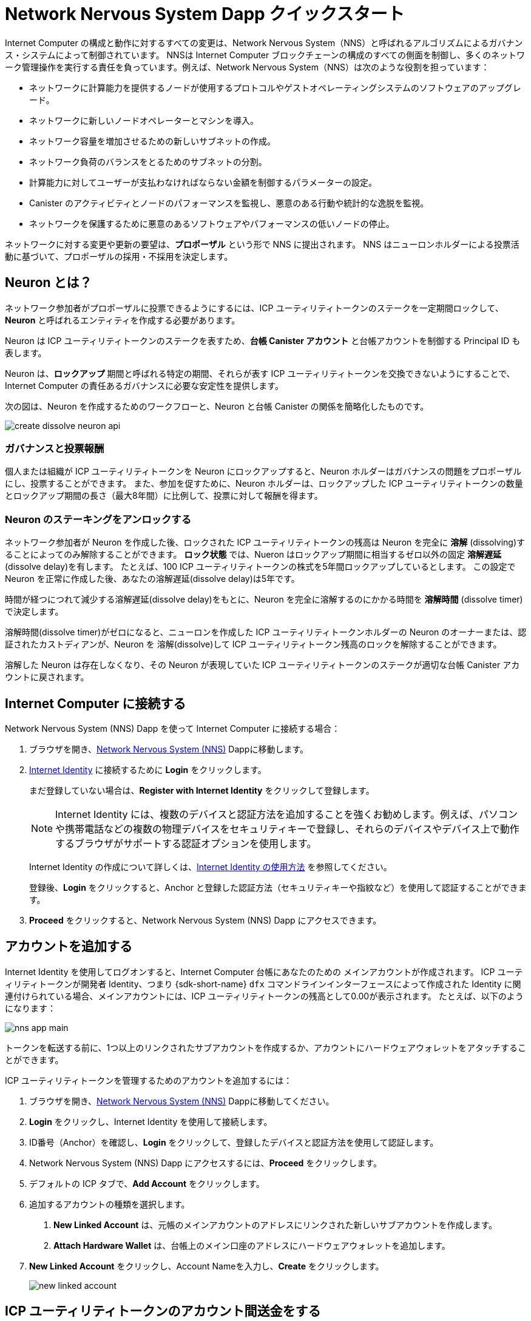 = Network Nervous System Dapp クイックスタート
:description: How to create and manage staked ICP utility tokens.
:keywords: Internet Computer,neurons,blockchain,governance,cryptocurrency,ICP tokens,smart contracts,cycles,wallet,software,smart contract,canister,developer onboarding
:experimental:
// Define unicode for Apple Command key.
:commandkey: &#8984;
:proglang: Motoko
:IC: Internet Computer
:company-id: DFINITY
ifdef::env-github,env-browser[:outfilesuffix:.adoc]

Internet Computer の構成と動作に対するすべての変更は、Network Nervous System（NNS）と呼ばれるアルゴリズムによるガバナンス・システムによって制御されています。
NNSは {IC} ブロックチェーンの構成のすべての側面を制御し、多くのネットワーク管理操作を実行する責任を負っています。例えば、Network Nervous System（NNS）は次のような役割を担っています：

* ネットワークに計算能力を提供するノードが使用するプロトコルやゲストオペレーティングシステムのソフトウェアのアップグレード。
* ネットワークに新しいノードオペレーターとマシンを導入。
* ネットワーク容量を増加させるための新しいサブネットの作成。
* ネットワーク負荷のバランスをとるためのサブネットの分割。
* 計算能力に対してユーザーが支払わなければならない金額を制御するパラメーターの設定。
* Canister のアクティビティとノードのパフォーマンスを監視し、悪意のある行動や統計的な逸脱を監視。
* ネットワークを保護するために悪意のあるソフトウェアやパフォーマンスの低いノードの停止。

ネットワークに対する変更や更新の要望は、**プロポーザル** という形で NNS に提出されます。
NNS はニューロンホルダーによる投票活動に基づいて、プロポーザルの採用・不採用を決定します。

== Neuron とは？

ネットワーク参加者がプロポーザルに投票できるようにするには、ICP ユーティリティトークンのステークを一定期間ロックして、**Neuron** と呼ばれるエンティティを作成する必要があります。

Neuron は ICP ユーティリティトークンのステークを表すため、**台帳 Canister アカウント** と台帳アカウントを制御する Principal ID も表します。

Neuron は、**ロックアップ** 期間と呼ばれる特定の期間、それらが表す ICP ユーティリティトークンを交換できないようにすることで、{IC} の責任あるガバナンスに必要な安定性を提供します。

次の図は、Neuron を作成するためのワークフローと、Neuron と台帳 Canister の関係を簡略化したものです。

image:create-dissolve-neuron-api.svg[]

=== ガバナンスと投票報酬

個人または組織が ICP ユーティリティトークンを Neuron にロックアップすると、Neuron ホルダーはガバナンスの問題をプロポーザルにし、投票することができます。
また、参加を促すために、Neuron ホルダーは、ロックアップした ICP ユーティリティトークンの数量とロックアップ期間の長さ（最大8年間）に比例して、投票に対して報酬を得ます。

=== Neuron のステーキングをアンロックする

ネットワーク参加者が Neuron を作成した後、ロックされた ICP ユーティリティトークンの残高は Neuron を完全に **溶解** (dissolving)することによってのみ解除することができます。
**ロック状態** では、Nueron はロックアップ期間に相当するゼロ以外の固定 **溶解遅延** (dissolve delay)を有します。
たとえば、100 ICP ユーティリティトークンの株式を5年間ロックアップしているとします。
この設定で Neuron を正常に作成した後、あなたの溶解遅延(dissolve delay)は5年です。

時間が経つにつれて減少する溶解遅延(dissolve delay)をもとに、Neuron を完全に溶解するのにかかる時間を **溶解時間** (dissolve timer)で決定します。

溶解時間(dissolve timer)がゼロになると、ニューロンを作成した ICP ユーティリティトークンホルダーの Neuron のオーナーまたは、認証されたカストディアンが、Neuron を 溶解(dissolve)して ICP ユーティリティトークン残高のロックを解除することができます。

溶解した Neuron は存在しなくなり、その Neuron が表現していた ICP ユーティリティトークンのステークが適切な台帳 Canister アカウントに戻されます。

== {IC} に接続する

Network Nervous System (NNS) Dapp を使って {IC} に接続する場合：

. ブラウザを開き、link:https://nns.ic0.app[Network Nervous System (NNS)] Dappに移動します。
. link:https://identity.ic0.app[Internet Identity] に接続するために *Login* をクリックします。
+
まだ登録していない場合は、**Register with Internet Identity** をクリックして登録します。
+

NOTE: Internet Identity には、複数のデバイスと認証方法を追加することを強くお勧めします。例えば、パソコンや携帯電話などの複数の物理デバイスをセキュリティキーで登録し、それらのデバイスやデバイス上で動作するブラウザがサポートする認証オプションを使用します。
+
Internet Identity の作成について詳しくは、link:.../ic-identity-guide/auth-how-to{outfilesuffix}[Internet Identity の使用方法] を参照してください。
+
登録後、**Login** をクリックすると、Anchor と登録した認証方法（セキュリティキーや指紋など）を使用して認証することができます。
. **Proceed** をクリックすると、Network Nervous System (NNS) Dapp にアクセスできます。

== アカウントを追加する

Internet Identity を使用してログオンすると、{IC} 台帳にあなたのための メインアカウントが作成されます。
ICP ユーティリティトークンが開発者 Identity、つまり {sdk-short-name} `+dfx+` コマンドラインインターフェースによって作成された Identity に関連付けられている場合、メインアカウントには、ICP ユーティリティトークンの残高として0.00が表示されます。
たとえば、以下のようになります：

image:nns-app-main.png[]

トークンを転送する前に、1つ以上のリンクされたサブアカウントを作成するか、アカウントにハードウェアウォレットをアタッチすることができます。

ICP ユーティリティトークンを管理するためのアカウントを追加するには：

. ブラウザを開き、link:https://nns.ic0.app[Network Nervous System (NNS)] Dappに移動してください。
. **Login** をクリックし、Internet Identity を使用して接続します。
. ID番号（Anchor）を確認し、**Login** をクリックして、登録したデバイスと認証方法を使用して認証します。
. Network Nervous System (NNS) Dapp にアクセスするには、**Proceed** をクリックします。
. デフォルトの ICP タブで、**Add Account** をクリックします。
. 追加するアカウントの種類を選択します。

+
--
. **New Linked Account** は、元帳のメインアカウントのアドレスにリンクされた新しいサブアカウントを作成します。
. **Attach Hardware Wallet** は、台帳上のメイン口座のアドレスにハードウェアウォレットを追加します。
--
. **New Linked Account** をクリックし、Account Nameを入力し、**Create** をクリックします。
+

image:new-linked-account.png[]

== ICP ユーティリティトークンのアカウント間送金をする

ICP ユーティリティトークンの保持にセルフカストディを選択し、トークンが登録した Internet Identity ではなく、開発者 Identity に関連付けられている場合で link:https://nns.ic0.app[Network Nervous System (NNS)] Dapp を使って管理したい場合は、ICP ユーティリティトークンを自分のアカウントに転送する必要があります。

開発者 Identity で管理された ICP ユーティリティトークンを転送するには：

. ローカルコンピュータでターミナルシェルを開きます。
. 以下のコマンドを実行して、台帳アカウントを制御する Identity を使用していることを確認します：
+
[source,bash]
----
dfx identity whoami
----
ほとんどの場合、現在 `+default+` の開発者 Identity を使用していることが確認できるはずです。
たとえば、以下のように表示されます：
+
....
default
....
. 次のコマンドを実行して、現在の Identity の Principal IDのテキスト表現を表示します：
+
[source,bash]
----
dfx identity get-principal
----
+
このコマンドは、次のような出力を表示します：
+
....
tsqwz-udeik-5migd-ehrev-pvoqv-szx2g-akh5s-fkyqc-zy6q7-snav6-uqe
....
+
. 以下のコマンドを実行して、自分の Identity に関連する台帳アカウントの現在の残高を確認します：
+
[source,bash]
----
dfx ledger --network ic balance
----
. 以下のようなコマンドを実行して、ICP ユーティリティトークンを自分のメインアカウントまたは作成したリンク先のサブアカウントに転送します：
+
[source,bash]
----
dfx ledger --network ic transfer <destination-account-id> --icp <ICP-amount> --memo <numeric-memo>
----
+
例えば、以下のようなアカウントがあるとします：
+

image:accounts.png[]
+
ICP ユーティリティトークンを1つだけ `+Main+` アカウントに転送したい場合は、以下のコマンドを実行します：
+
....
dfx ledger --network ic transfer dd81336dbfef5c5870e84b48405c7b229c07ad999fdcacb85b9b9850bd60766f --memo 12345 --icp 1
....
+
また、ICP ユーティリティトークンを1つだけ `+pubs+` アカウントに転送したい場合は、以下のコマンドを実行します：
+
....
dfx ledger --network ic transfer 183a04888eb20e73766f082bae01587830bd3cd912544f63fda515e9d77a96dc --icp 1 --memo 12346
....
+
この例では、`+--icp+` コマンドラインオプションを使用して、ICP ユーティリティトークンを整数で転送する方法を説明します。
+
--

* また、`+--e8s+` オプションを単独で、あるいは `+--icp+` オプションと組み合わせて使用すると、ICP ユーティリティトークンの端数を **e8s** と呼ぶ単位で指定することができます。

* また、`+--amount+` オプションを使用すると、転送する ICP ユーティリティトークンの数を小数点以下8桁まで、例えば `+5.00000025+` のように指定することができます。
--

+
宛先アドレスは、{IC} ネットワーク上で動作する台帳 Canister のアドレス、link:https://nns.ic0.app[Network Nervous System Dapp] を使って追加したアカウント、取引所にあるウォレットのアドレスのいずれかにすることができます。
+
ICP ユーティリティトークンを link:https://nns.ic0.app[Network Nervous System Dapp] のアカウントに転送した場合、取引の反映を確認するためにブラウザを更新する必要がある場合があります。
+
`+dfx ledger+` のコマンドラインオプションの使い方については、link:../developers-guide/cli-reference/dfx-ledger{outfilesuffix}[dfx ledger] を参照してください。

[[stake-icp]]
== Neuron で ICP ユーティリティトークンをステーキングする

ICP ユーティリティトークンを Network Nervous System Dapp に転送すると、Network Nervous System Dapp を使用して、{IC} 上で Neuron の作成と管理、プロポーザルへの投票、Canister の作成ができるようになります。

Neuron は、ガバナンスに参加し報酬を得るために必要です。
Neuron を作成するには、ある程度の数の ICP ユーティリティトークンを一定期間ロックする必要があります。Neuron を作成するために必要な最小の出資金は、1 ICP ユーティリティトークンです。
ステークをロックする期間は、6カ月から最長8年まで設定できます。

ICPユーティリティトークンをステークするには：

. ブラウザを開き、link:https://nns.ic0.app[Network Nervous System (NNS)] Dapp に移動してください。
. **Login** をクリックし、Internet Identity を使用して接続します。
. ID番号（Anchor）を確認し、**Login** をクリックして、登録したデバイスと認証方法を使用して認証します。
. Network Nervous System (NNS) Dapp にアクセスするには、**Proceed** をクリックします。
. **Neurons** をクリックし、**Stake Neuron** をクリックします。
. ステークする ICP ユーティリティトークンの数を入力し、**Create** をクリックします。
. ステークがロックされている時間の長さを制御するために、Neuron の溶解遅延(dissolve delay)を設定し、**Update Delay** とクリックします。
+
例：
+

image:dissolve-delay.png[]
. **Yes, I'm sure** をクリックしてロックアップ期間を確認し、ウィンドウを閉じて新しく作成された Neuron のプロパティを確認します。
+

image:neuron-properties.png[]

=== Neuron 作成後にできること

ステーキングロックし、Neuron を作成した後、次のことができます。

* 溶解遅延時間(dissolve delay timer)を開始するには、**Start Unlock** をクリックします。
* **Increase Dissolve Delay** をクリックして、溶解遅延時間(dissolve delay timer)を増やします。
* **Lockup** をクリックすると、ロック解除のカウントダウンを開始した後、溶解遅延(dissolve delay)を停止します。
* ステークしている ICP ユーティリティートークンの数を増やします。

=== 溶解遅延(dissolve delay)の開始と停止
新しい Neuron を作成しても、溶解遅延時間(dissolve delay timer)は自動的に開始されません。
タイマーのカウントダウンを開始するには、**Start Unlock** をクリックして明示的に開始する必要があります。

例えば、溶解時間(dissolve delay)を1年に設定し、すぐにカウントダウンを開始したい場合は、Neuron を作成する過程で **Start Unlock** をクリックします。
気が変わって、現在進行中のカウントダウンを停止したい場合は、**Lockup** をクリックします。
**Lockup** をクリックして溶解時間(dissolve delay)を停止した後、**Start Unlock** をクリックすると、既存の溶解遅延(dissolve delay)期間を変更せずにカウントダウンを再開することができます。
既に進行中のカウントダウンを継続し、ロックアップ期間を延長したい場合は、**Increase Dissolve Delay** をクリックし、より長い溶解遅延(dissolve delay)を選択することができます。

=== 既存の Neuron への ICP ユーティリティトークンを追加する

Neuron を作成した後、その Neuron に賭けた ICP ユーティリティトークンの数を増やして、投票権と報酬を増やすことができます。
たとえば、最初に少数の ICP ユーティリティトークンを賭け、その後追加でトークンを購入することにした場合、新しい Neuron を作成するか、既存の Neuron を「追加」(top-up)するオプションがあります。

既存の Neuorn のステークを増やすには：

. <<Neuron で ICP ユーティリティトークンをステーキングする>> の手順で、link:https://nns.ic0.app[Network Nervous System (NNS)] Dapp を使って元の Neuron をステークします。
. {IC} Association でトランザクションを検索します。link:https://dashboard.internetcomputer.org/transactions[取引ダッシュボード] で取引を検索し、Neuron アドレスを取得します。
+ 
ICP のメイン台帳アカウント識別子（ID）を使って、トランザクションを検索することができます。
. link:https://nns.ic0.app[Network Nervous System (NNS)] Dapp に戻り、**New Transaction** をクリックします。
. トランザクションダッシュボードから Neuron アドレスを **Destination** アドレスフィールドに貼り付け、**Continue** をクリックします。
. 指定した Neuron に追加したい ICP ユーティリティトークンの量を入力し、**Continue** をクリックします。
. 取引内容を確認し、**Confirm and Send** をクリックします。
+

image:confirm-top-up.png[]
. 完了した取引を確認し、**Close** をクリックします。
. 増加したステークを確認するには、**Neurons** タブをクリックします。

== 以下のルールを設定する

ガバナンスへの積極的な参加は、{IC} の長期的な健全性を保つための重要な要素です。
またプロポーザルに対する投票も、ICP ユーティリティトークンを Neuron に固定する見返りとして受け取る報酬を計算する上で重要な要素になります。

しかし、NNS に提出されたすべてのプロポーザルに直接投票することは、いくつかの課題をもたらします。
たとえば、あなたが不在のときにプロポーザルが提出されて投票が必要になったり、評価するための専門知識が不足している変更がプロポーザルされたりする可能性があります。
これらの課題に対処するために、Neuron のグループの投票に従うことによって、プロポーザルを採用または拒否するために自動的に投票するように Neuron を構成することができます。

報酬を最大化するためには、自分と利害が一致するアクティブな Neuron ホルダーをフォローして、できるだけ多くのプロポーザルに投票する必要があります。例えば、**SubnetManagement** などのトピックでは Internet Computer Association (ICA) を、**Governance** などのトピックでは他の Neuron ホルダーをフォローすることができます。

他の Nueron ホルダーをどのようにフォローするかを設定するには：

. ブラウザを開き、link:https://nns.ic0.app[Network Nervous System (NNS)] Dapp に移動してください。
. **Login** をクリックし、Internet Identity を使用して接続します。
. ID番号（Anchor）を確認し、**Login** をクリックして、登録したデバイスと認証方法を使用して認証します。
. Network Nervous System (NNS) Dapp にアクセスするには、**Proceed** をクリックします。
. **Neurons** をクリックし、特定の Neuron 識別子のリンクをクリックして、プロパティを表示します。
. Followees の **Edit Followees** をクリックします。
. プロポーザルトピックを選択します。
+
例えば、「ガバナンス」トピックを展開し、**Enter Followee** をクリックします。
. フォローする Neuron ホルダーを選択し、**Follow** をクリックします。
+
例えば、Internet Computer Associationの場合は、**Follow** をクリックします。
+

image:follow-ica.png[]
+
Neuron ホルダーが現在のフォローリストに追加されました。
. 自分の Neuron の投票を、他の Neuron ホルダーの投票に自動的に従わせたいトピック毎にこれを繰り返します。

== 溶解後 Neuron(dissolved neuron)をアカウントに払い出す

Neuron の溶解遅延時間(dissolve delay timer) が 0 になると、その Neuron のステークを払い出し、ロックされた ICP ユーティリティトークン残高を指定した台帳アカウントに転送することができます。
この手順を実行すると、Neuron の識別子とその台帳の履歴はガバナンス Canister から永久に削除されます。

Neuron を払い戻し、その ICP ユーティリティトークンを払い戻すには：

. ブラウザを開き、link:https://nns.ic0.app[Network Nervous System (NNS)] Dapp に移動してください。
. **Login** をクリックし、Internet Identity を使用して接続します。
. ID番号（Anchor）を確認し、**Login** をクリックして、登録したデバイスと認証方法を使用して認証します。
. Network Nervous System (NNS) Dapp にアクセスするには、**Proceed** をクリックします。
. **Neurons** をクリックし、溶解遅延期間(Dissolve delay period)が終了した Unlocked neuron をクリックします。
+
例：
+

image:unlocked-neuron.png[]
. **Disburse** をクリックする。
+
例：
+

image:disburse.png[]
. ICP ユーティリティトークンを受け取るためのアドレスを入力するか、アカウントを選択します。
+
例えば、`+dev-projects+` のリンクアカウントを選択することができます。
+

// image:select-account.png[]
. トランザクション情報を確認し、**Confirm and Send** をクリックします。
+
例えば、リンク先アカウント `+dev-projects+` の意図したアドレスと一致する宛先アドレスをクリックします。
+

image:confirm-send.png[]
. 完了した取引を確認し、**Close** をクリックします。
+
例：
+

image:confirmation.png[]
+
ICP ユーティリティトークンを {IC} 台帳 Canister のいずれかのアカウントに転送した場合、ICP タブをクリックすると、新しい残高が反映されていることを確認できます。
例えば、以下のようになります。
+

image:updated-icp.png[]

== 新しい Neuron を産出する(spawn)

プロポーザルに直接、または他の Neuron の投票に従って投票すると、あなたの Neuron に関する成熟度が上がり、ガバナンスに参加することで得られる報酬が増加します。
ロックされたステークに対する成熟度が最低閾値の1 ICP に達すると、新しい Neuron を産出(spawn)することができます。
産出(spawn)操作により、台帳に新たな残高の ICP をロックした Neuron を作成します。

たとえば、100 ICP ユーティリティ トークンを含む Neuron があり、それが 10 パーセントの満期である場合、約 10 ICP トークンを新たに含む Neuron を産出(spawn)することができます。100個の ICPトークンを含む Neuron が産出のための最低閾値に達するには、その成熟度が1%より大きくなる必要があります。

既存の Neuron から新しい Neuron を生成した後、既存の Neuron の成熟度はゼロになります。

既存の Neuron から新しい Neuron を生成するには：

. ブラウザを開き、link:https://nns.ic0.app[Network Nervous System (NNS)] Dapp に移動してください。
. **Login** をクリックし、Internet Identity を使用して接続します。
. ID番号（Anchor）を確認し、**Login** をクリックして、登録したデバイスと認証方法を使用して認証します。
. Network Nervous System (NNS) Dapp にアクセスするには、**Proceed** をクリックします。
. **Neurons** をクリックし、新しい Neuron を生成するために必要な最小成熟度に達した Neuron をクリックします。
. **Spawn Neuron** をクリックします。
+

新しく生成された Neuron の溶解遅延(dissolve delay)は1日であることに留意してください。
ICP ユーティリティトークンをアンロックして価値を集めるか、溶解遅延(dissolve delay)を長くして追加報酬を集めるかの選択肢を与えてくれます。
+

成熟と新しい Neuron の産出についてより詳しい情報は以下の記事を参照してください。

* link:https://medium.com/dfinity/earn-substantial-voting-rewards-by-staking-in-the-network-nervous-system-7eb5cf988182[Earn Substantial Voting Rewards by Staking in the Network Nervous System]

* link:https://medium.com/dfinity/understanding-the-internet-computers-network-nervous-system-neurons-and-icp-utility-tokens-730dab65cae8[Understanding the Internet Computer’s Network Nervous System, Neurons, and ICP Utility Tokens]

* link:https://medium.com/dfinity/getting-started-on-the-internet-computers-network-nervous-system-app-wallet-61ecf111ea11[Getting Started on the Internet Computer’s Network Nervous System App & Wallet]

== プロポーザルに対する投票

Network Nervous System(NNS) Dapp でフィルターを使用することで、直接または他の Neuron 関係者をフォローし、表示および投票するプロポーザルタイプとプロポーザルトピックを選択することができます。
たとえば、データセンターのアイデンティティやノードオペレータなどのネットワーク参加者に関わるすべてのプロポーザルをレビューして投票したいが、国際通貨基金（IMF）の特別引出権（SDR）で測定される ICP の現在の市場価値に関連するプロポーザルは表示したくない場合は、**ParticipantManagement** トピックフィルターを選択し、*ExchangeRate* トピックフィルターの選択を解除することで可能です。

手動でプロポーザルに投票するためには：

. ブラウザを開き、link:https://nns.ic0.app[Network Nervous System (NNS)] Dapp に移動してください。
. **Login** をクリックし、Internet Identity を使用して接続します。
. ID番号（Anchor）を確認し、**Login** をクリックして、登録したデバイスと認証方法を使用して認証します。
. Network Nervous System(NNS) Dapp にアクセスするには、**Proceed** をクリックします。
. **Voting** をクリックします。
+
掲載されていプロポーザルをクリックすると、プロポーザルの簡単な説明、プロポーザルに関する追加情報を閲覧するためのリンク、プロポーザルの採択または否決のための投票数、あなたの Neuron による投票数などの情報を表示することができます。
. トピック、報酬の状況、およびプロポーザルの状況のフィルターを使用して、表示されるプロポーザルのリストを制御します。
+
例えば、Topics リストを開いて、現在表示されていないプロポーザルリストに含めたいプロポーザルトピックがないか確認したり、Proposal Status を開いて、開いているすべてのプロポーザルが表示されているかどうかを確認したりすることができます。
. 公開中のプロポーザルをクリックすると、そのプロポーザルの詳細と、自分の Identity に関連付けられた Neuron の投票権が表示されます。
. 投票に使用する投票権のある Neuron 識別子を選択します。
. **Adopt** または **Reject** をクリックして、投票します。
+
投票と投票報酬の詳細については、以下の記事を参照してください：

* link:https://medium.com/dfinity/earn-substantial-voting-rewards-by-staking-in-the-network-nervous-system-7eb5cf988182[Earn Substantial Voting Rewards by Staking in the Network Nervous System]

* link:https://medium.com/dfinity/understanding-the-internet-computers-network-nervous-system-neurons-and-icp-utility-tokens-730dab65cae8[Understanding the Internet Computer’s Network Nervous System, Neurons, and ICP Utility Tokens]

* link:https://medium.com/dfinity/getting-started-on-the-internet-computers-network-nervous-system-app-wallet-61ecf111ea11[Getting Started on the Internet Computer’s Network Nervous System App & Wallet]

== プロポーザルを提出する

現在、Network Nervous System へのプロポーザルの提出は {sdk-short-name} コマンドラインインターフェース (`+dfx+`) を使って `+governance+` Canister への呼び出しを行う方法でのみ行うことができます。

`+gvernance+` Canister を使用するための独立したコマンドラインツール (`+icx-nns+`) は現在開発中で、この機能は link:https://nns.ic0.app[Network Nervous System (NNS)] Dapp でもすぐに利用できるようになる予定です。

しかし、すぐにでもプロポーザルを提出したい場合は、link:https://github.com/dfinity/icx-nns/releases[icx-nns] リポジトリからリリースをダウンロードすれば、 `+icx-nns+` コマンドラインツールの予備バージョンにアクセスすることができます。

== Cycle とともにCanister をデプロイする

スマートコントラクトに似た link:../developers-guide/glossary{outfilesuffix}#g-canister[Canisters] を作成し管理するには、*Cycle* を利用できるようにする必要があります。
link:https://nns.ic0.app[Network Nervous System (NNS)] Dapp は、ICP ユーティリティトークンを Cycle に変換し、Cycle を特定の Canister 識別子に添付できるようにして、Canister を作成および管理するための便利な方法を提供します。

新しい Canister を作成するには：

. ブラウザを開き、link:https://nns.ic0.app[Network Nervous System (NNS)] Dapp に移動してください。
. **Login** をクリックし、Internet Identity を使用して接続します。
. ID番号（Anchor）を確認し、**Login** をクリックして、登録したデバイスと認証方法を使用して認証します。
. Network Nervous System (NNS) Dappにアクセスするには、**Proceed** をクリックします。
. **Canisters** をクリックし、**Create or Link Canister** をクリックします。
. **Create New Canister** をクリックし、新しい Cycle Wallet Canister を作成します。
+
既に Cycle Wallet Canister をお持ちの方は、**Link Canister to Account** をクリックすると、 link:https://nns.ic0.app[Network Nervous System (NNS)] Dapp で既存の Canister 識別子をあなたのアカウントにリンクさせることができます。
. ICP ユーティリティトークンを保有しているアカウントのうち、1つをソースアカウントとして選択します。
+
例えば、**メイン** アカウントと **Dev-Projects** アカウントの両方を持っている場合、そのアカウントで Cycle に変換したい ICP ユーティリティトークンがある場合は、**Dev-Projects** アカウントを選択するとよいでしょう。
. **Accout** をクリックして、Cycle に変換したい ICP ユーティリティトークンまたは e8s の数を入力し、**Review Cycles Purchase** をクリックします。
+
指定する量は、新しい Canister 識別子を作成するために必要な最小限の2 T（2兆）Cycle より大きい値に変換する必要があります。
たとえば、以下のようになります。
+
image:convert-to-cycles.png[]
. ICP ユーティリティトークンから Cycle の詳細を確認し、**Confirm** をクリックして続行します。
+
Comfirm をクリックすると、次の内容を確認できます。
- 新しい Canister の識別子
- その Canister が使用できる Cycle 数
- 新しい Canister の完全な管理権限を現在持っているコントロール Principal。
+
Canister のコントローラとして使用される Principal を変更するには、 **Change Controllers** をクリックします。
+
Canister に Cycle を追加するには、**Add Cycles** をクリックします。
. **Canisters** タブに戻り、作成した Canister を確認します。
+
例えば、以下のようになります。
+
image:canister-list.png[]



////
= Network nervous system dapp quick start
:description: How to create and manage staked ICP utility tokens.
:keywords: Internet Computer,neurons,blockchain,governance,cryptocurrency,ICP tokens,smart contracts,cycles,wallet,software,smart contract,canister,developer onboarding
:experimental:
// Define unicode for Apple Command key.
:commandkey: &#8984;
:proglang: Motoko
:IC: Internet Computer
:company-id: DFINITY
ifdef::env-github,env-browser[:outfilesuffix:.adoc]

All changes to the configuration and behavior of the Internet Computer are controlled by an algorithmic governance system called the Network Nervous System (NNS). 
The NNS controls all aspects of the {IC} blockchain configuration and is responsible for performing many network management operations. For example, the Network Nervous System (NNS) is responsible for:

* Upgrading the protocol and guest operating system software used by the nodes that provide computing capacity to the network.
* Inducting new node operators and machines into the network.
* Creating new subnets to increase network capacity.
* Splitting subnets to balance network load.
* Configuring parameters that control how much must be paid by users for compute capacity.
* Monitoring canister activity and node performance for
malicious behavior and statistical deviations.
* De-activating malicious software or under-performing nodes to protect the network.

The requests for changes and updates to the network are submitted to the NNS in the form of **proposals**.
The NNS decides to adopt or reject proposals based on voting activity by neuron holders.

== What are neurons?

For network participants to be able to vote on proposals, they need to lock up a stake of ICP utility tokens for a given period of time to create a representative called a **neuron**.

Because neurons represent a stake of ICP utility tokens, they also represent an identity with a **ledger canister account** and a principal that controls the ledger account.

Neurons provide the stability required for responsible governance of the {IC} by ensuring that the ICP utility tokens they represent cannot be exchanged for a specific period of time referred to as the **lock-up** period.

The following diagram provides a simplified view of the workflow for creating a neuron and the relationship between the neuron and ledger canisters.

image:create-dissolve-neuron-api.svg[]

=== Governance and voting rewards

When a person or organization has ICP utility tokens locked up in a neuron, the neuron holder can propose and vote on governance issues.
To encourage participation, neuron holders are also rewarded for voting in proportion to the number of ICP utility tokens they have locked up and the length of the lock-up period up to a maximum of eight years.

=== Unlocking the stake held by a neuron

After network participants create a neuron, the locked balance of ICP utility tokens can only be unlocked by fully **dissolving** the neuron.
In its **locked** state, the neuron has a fixed non-zero **dissolve delay** equivalent to the lock-up period.
For example, assume you have a stake of 100 ICP utility tokens locked up for a period of five years. 
After successfully created the neuron with these settings, your dissolve delay is five years.

Based on the dissolve delay that decreases as time progresses, a **dissolve timer** determines how long it will take to completely dissolve a neuron.

When the dissolve timer reaches zero, the neuron owner—the ICP utility token holder who created the neuron, or an authenticated custodian, can dissolve the neuron and unlock the balance of ICP utility tokens.

The dissolved neuron ceases to exist and the stake of ICP utility tokens that the neuron represented is released to the appropriate ledger canister account.

== Connect to the {IC}

To connect to the {IC} using the Network Nervous System (NNS) dapp:

. Open a browser and navigate to the link:https://nns.ic0.app[Network Nervous System (NNS)] dapp.
. Click *Login* to connect to link:https://identity.ic0.app[Internet Identity].
+
If you haven't previously registered, you can click **Register with Internet Identity** to register.
+

NOTE: We strongly recommend you add multiple devices and authentication methods to your Internet Identity. For example, register multiple physical devices like your computer and phone with a security key and using the authentication options that those devices—and browsers running on them—support.
+
For more information about creating an Internet Identity, see link:../ic-identity-guide/auth-how-to{outfilesuffix}[How to use Internet Identity].
+
After you have registered, you can click **Login** to authenticate using your anchor and the authentication method—for example, a security key or fingerprint—you have registered.
. Click **Proceed** to access to the Network Nervous System (NNS) dapp.

== Add an account

Logging on using an Internet Identity creates a Main account for you in the {IC} ledger.
If your ICP utility tokens are associated with your developer identity; that is, the identity created by the {sdk-short-name} `+dfx+` command-line interface. Your Main account displays 0.00 for your ICP utility token balance.
For example:

image:nns-app-main.png[]

Before transferring any tokens, you can create one or more linked subaccounts or attach a hardware wallet to your account.

To add an account for managing ICP utility tokens:

. Open a browser and navigate to the link:https://nns.ic0.app[Network Nervous System (NNS)] dapp.
. Click **Login** to connect using your Internet Identity.
. Verify your identification number, then click **Login** to authenticate using the device and authentication method you have registered.
. Click **Proceed** to access to the Network Nervous System (NNS) dapp.
. On the default ICP tab, click **Add Account**.
. Select the type of account to add.
+
--
* **New Linked Account** creates a new subaccount linked to your Main account address in the ledger.
* **Attach Hardware Wallet** adds a hardware wallet to your main account address in the ledger.
--
. Click **New Linked Account**, type an Account Name, then click **Create**.
+

image:new-linked-account.png[]

== Transfer ICP utility tokens between accounts

If you have selected self-custody for holding your ICP utility tokens and the tokens are associated with your developer identity instead of your registered Internet Identity, you need to transfer ICP utility tokens to your accounts if you want to manage them using the link:https://nns.ic0.app[Network Nervous System (NNS)] dapp.

To transfer ICP utility tokens controlled by your developer identity:

. Open a terminal shell on your local computer.
. Check that you are using an identity with control over the ledger account by running the following command:
+
[source,bash]
----
dfx identity whoami
----
In most cases, you should see that you are currently using your `+default+` developer identity.
For example:
+
....
default
....
. View the textual representation of the principal for your current identity by running the following command:
+
[source,bash]
----
dfx identity get-principal
----
+
This command displays output similar to the following:
+
....
tsqwz-udeik-5migd-ehrev-pvoqv-szx2g-akh5s-fkyqc-zy6q7-snav6-uqe
....
+
. Check the current balance in the ledger account associated with your identity by running the following command:
+
[source,bash]
----
dfx ledger --network ic balance
----
. Transfer ICP utility tokens to your Main account or a linked subaccount you create by running a command similar to the following:
+
[source,bash]
----
dfx ledger --network ic transfer <destination-account-id> --icp <ICP-amount> --memo <numeric-memo>
----
+
For example, assume you have the following accounts:
+

image:accounts.png[]
+
If you want to transfer one ICP utility token to the `+Main+` account, you can run the following command:
+
....
dfx ledger --network ic transfer dd81336dbfef5c5870e84b48405c7b229c07ad999fdcacb85b9b9850bd60766f --memo 12345 --icp 1
....
+
If you also want to transfer one ICP utility token to the `+pubs+` account, you can run the following command:
+
....
dfx ledger --network ic transfer 183a04888eb20e73766f082bae01587830bd3cd912544f63fda515e9d77a96dc --icp 1 --memo 12346
....
+
This example illustrates how to transfer ICP utility tokens to using a whole number with the `+--icp+` command-line option.
+
--

* You can also specify fractional units of ICP utility tokens—called **e8s**—using the `+--e8s+` option, either on its own or in conjunction with the `+--icp+` option.

* Alternatively, you can use the `+--amount+` to  specify the number of ICP utility tokens to transfer with fractional units up to 8 decimal places, for example, as `+5.00000025+`.
--

+
The destination address can be an address in the ledger canister running on the {IC} network, an account you have added using the link:https://nns.ic0.app[Network Nervous System dapp], or the address for a wallet you have on an exchange.
+
If you transfer the ICP utility tokens to an account in the link:https://nns.ic0.app[Network Nervous System dapp], you might need to refresh the browser to see the transaction reflected.
+
For more information about using the `+dfx ledger+` command-line options, see link:../developers-guide/cli-reference/dfx-ledger{outfilesuffix}[dfx ledger].

[[stake-icp]]
== Stake ICP utility tokens in a neuron

After you transfer ICP utility tokens to the Network Nervous System dapp, you can use the Network Nervous System dapp to create and manage neurons, vote on proposals, and create canisters on the {IC}.

Neurons are required to participate in governance and earn rewards.
To create a neuron, you must lock up some number of ICP utility tokens for a period of time. The minimum stake required to create a neuron is one ICP utility token. 
You can configure the period of time the stake is locked from six months up to a maximum of eight years.

To stake ICP utility tokens:

. Open a browser and navigate to the link:https://nns.ic0.app[Network Nervous System (NNS)] dapp.
. Click **Login** to connect using your Internet Identity.
. Verify your identification number, then click **Login** to authenticate using the device and authentication method you have registered.
. Click **Proceed** to access to the Network Nervous System (NNS) dapp. 
. Click **Neurons**, then click **Stake Neuron**.
. Type the number of ICP utility tokens to stake, then click **Create**.
. Set the dissolve delay for the neuron to control the length of time the stake is locked, then click **Update Delay**.
+
For example:
+

image:dissolve-delay.png[]
. Click **Yes, I'm sure** to confirm the lock up period, then close the window to review the newly-created neuron properties.
+

image:neuron-properties.png[]

=== What you can do after creating a neuron

After you have locked the stake and created a neuron, you can:

* Start the dissolve delay timer by clicking **Start Unlock**.
* Increase the dissolve delay period by clicking **Increase Dissolve Delay**.
* Stop the dissolve delay after starting the unlock countdown by clicking **Lockup**.
* Increase the number of ICP utility tokens you have staked.

=== Starting and stopping the dissolve delay

Creating a new neuron does not automatically start the dissolve delay timer. 
You must explicitly start the timer countdown by clicking **Start Unlock**.

For example, if you set a dissolve delay of one year and want to immediately begin the countdown, you should click **Start Unlock** as part of the process of creating the neuron.
If you change your mind and want to stop a current countdown in progress, you can click **Lockup**, 
After you click **Lockup** to stop the dissolve delay, you can click **Start Unlock** to resume the countdown without changing the existing dissolve delay period.
If you want to continue a countdown already in progress but extend the lock up period, you can click **Increase Dissolve Delay** then select a longer dissolve delay. 

=== Adding ICP utility tokens to an existing neuron

After you create a neuron, you can increase the number of ICP utility tokens you have staked in that neuron to increase your voting power and rewards.
For example, if you initially stake a small number of ICP utility tokens, then decide to purchase additional tokens, you have the option to create a new neuron or "top-up" your existing neuron.

To increase the stake in an existing neuron:

. Follow the steps in <<stake-icp,Stake ICP utility tokens in a neuron>> to stake the original neuron using the link:https://nns.ic0.app[Network Nervous System (NNS)] dapp.
. Look up the transaction in the {IC} Association link:https://dashboard.internetcomputer.org/transactions[transaction dashboard] to get the neuron address.
+ 
You can use the account identifier for your main ICP ledger account to search for your transactions.
. Return to the link:https://nns.ic0.app[Network Nervous System (NNS)] dapp, then click **New Transaction**. 
. Paste the neuron address from the transaction dashboard into the **Destination** address field, then click **Continue**.
. Type the amount of ICP utility tokens you want to add to the specified neuron, then click **Continue**.
. Verify the transaction details, then click **Confirm and Send**.
+

image:confirm-top-up.png[]
. Verify the completed transaction, then click **Close**.
. Click the **Neurons** tab to see the increased stake.

== Configure following rules

Active participation in governance is an important factor in the long-term health of the {IC}.
Voting on proposals is also an important factor in calculating the rewards you receive in return for locking up ICP utility tokens in neurons.

However, voting directly on every proposal submitted to the NNS presents several challenges. 
For example, proposals might be submitted and require a vote when you are unavailable or propose changes that you lack the expertise to evaluate. 
To address these challenges, you can configure neurons to vote automatically to adopt or reject proposals by following the votes of a group of neurons.

To maximize your rewards, you should vote on as many proposals as possible by following the active neuron holders who have interests aligned with your own. For example, you might follow the Internet Computer Association (ICA) on some topics such **SubnetManagement** and other neuron holders on topics such as **Governance**.

To configure how you follow other neuron holders:

. Open a browser and navigate to the link:https://nns.ic0.app[Network Nervous System (NNS)] dapp.
. Click **Login** to connect using your Internet Identity.
. Verify your identification number, then click **Login** to authenticate using the device and authentication method you have registered.
. Click **Proceed** to access to the Network Nervous System (NNS) dapp. 
. Click **Neurons**, then click the link for a specific neuron identifier to display its properties.
. Click **Edit Followees**.
. Choose a proposal topic.
+
For example, expand the Governance topic, then click **Enter Followee**.
. Select a neuron holder to follow, then click **Follow**.
+
For example, click **Follow** for the Internet Computer Association.
+

image:follow-ica.png[]
+
The neuron holder is added to you Currently Following list.
. Repeat for each topic where you want your neuron's votes to automatically follow the votes of one or more other neuron holders.

== Disburse dissolved neurons into an account

When the dissolve delay timer for a neuron reaches zero, you can disburse the neuron’s stake and transfer its locked ICP utility token balance to the ledger account you specify.
After you take this step, the neuron identifier and its ledger history are permanently removed from the governance canister.

To disburse a neuron and return its ICP utility tokens:

. Open a browser and navigate to the link:https://nns.ic0.app[Network Nervous System (NNS)] dapp.
. Click **Login** to connect using your Internet Identity.
. Verify your identification number, then click **Login** to authenticate using the device and authentication method you have registered.
. Click **Proceed** to access to the Network Nervous System (NNS) dapp. 
. Click **Neurons**, then click Unlocked neuron that has reach the ended of its dissolve delay period.
+
For example:
+

image:unlocked-neuron.png[]
. Click **Disburse**.
+
For example:
+

image:disburse.png[]
. Type an address or select an account to receive the ICP utility tokens.
+
For example, you might select the `+dev-projects+` linked account:
+

// image:select-account.png[]
. Verify the transaction information, then click **Confirm and Send**.
+
For example, check that the Destination address matches the intended address of the `+dev-projects+` linked account:
+

image:confirm-send.png[]
. Verify the completed transaction, then click **Close**.
+
For example:
+

image:confirmation.png[]
+
If you transferred the ICP utility tokens to one of your accounts in the {IC} ledger canister, you can click the ICP tab and see your new balance reflected.
For example:
+

image:updated-icp.png[]

== Spawn new neurons

As you vote on proposals—either directly or by following the votes of other neurons—the maturity associated with your neuron increases, which in turn increases the rewards you earn for participating in governance. 
When the maturity for a locked stake reaches a minimum threshold of one ICP, you can spawn a new neuron. 
The spawn operation creates a new neuron that locks a new balance of ICP on the ledger. 

For example, if you have a neuron that contains 100 ICP utility tokens and it has a maturity of 10 percent, you can spawn a new neuron that contains approximately 10 new ICP tokens. For the neuron with 100 ICP tokens to reach the minimum threshold for spawning, its maturity would need to be greater than one percent.

After you spawn a new neuron from an existing neuron, the maturity for the existing neuron falls to zero.

To spawn new neurons from an existing neuron:

. Open a browser and navigate to the link:https://nns.ic0.app[Network Nervous System (NNS)] dapp.
. Click **Login** to connect using your Internet Identity.
. Verify your identification number, then click **Login** to authenticate using the device and authentication method you have registered.
. Click **Proceed** to access to the Network Nervous System (NNS) dapp. 
. Click **Neurons**, then click the neuron that has reached the minimum maturity required to spawn a new neuron.
. Click **Spawn Neuron**.
+
Keep in mind that the dissolve delay for a newly-spawned neurons is one day, giving you the option to collect value from the ICP utility tokens by unlocking them or to increase the dissolve delay to collect additional rewards.
+

For more information about maturity and spawning new neurons, see the following articles:

* link:https://medium.com/dfinity/earn-substantial-voting-rewards-by-staking-in-the-network-nervous-system-7eb5cf988182[Earn Substantial Voting Rewards by Staking in the Network Nervous System]

* link:https://medium.com/dfinity/understanding-the-internet-computers-network-nervous-system-neurons-and-icp-utility-tokens-730dab65cae8[Understanding the Internet Computer’s Network Nervous System, Neurons, and ICP Utility Tokens]

* link:https://medium.com/dfinity/getting-started-on-the-internet-computers-network-nervous-system-app-wallet-61ecf111ea11[Getting Started on the Internet Computer’s Network Nervous System App & Wallet]

== Vote on proposals

You can choose the proposal types and proposal topics that you see and vote on—either directly or by following other neuron stakeholders—using filters in the Network Nervous System dapp.
For example, if you want to review and vote on all proposals that involve network participants such as data center identities and node operators, but aren't interested in viewing proposals related to the current market value of ICP, as measured by an International Monetary Fund (IMF) Special Drawing Right (SDR), you can select the **ParticipantManagement** topic filter and deselect the *ExchangeRate* topic filter.

To manually vote on proposals:

. Open a browser and navigate to the link:https://nns.ic0.app[Network Nervous System (NNS)] dapp.
. Click **Login** to connect using your Internet Identity.
. Verify your identification number, then click **Login** to authenticate using the device and authentication method you have registered.
. Click **Proceed** to access to the Network Nervous System (NNS) dapp. 
. Click **Voting**.
+
You can click any of the proposals listed to view information about the proposal, including a brief description of the proposal, a link for viewing additional information about the proposal, the number of votes that were cast to adopt or reject the proposal, and the votes cast by your neurons.
. Use the Topics, Reward Status, and Proposal Status filters to control the list of proposals displayed.
+
For example, open the Topics list to see if there are any proposal topics that you want to include in the proposal list that are not currently displayed and open the Proposal Status to verify that you are viewing all open proposals.
. Click any Open proposal to see its details and the voting power for the neurons associated with your identity.
. Select the neuron identifiers with voting power that you want to use to cast your vote.
. Click **Adopt** or **Reject** to cast your vote.
+
For more information about voting and voting rewards, see the following articles:

* link:https://medium.com/dfinity/earn-substantial-voting-rewards-by-staking-in-the-network-nervous-system-7eb5cf988182[Earn Substantial Voting Rewards by Staking in the Network Nervous System]

* link:https://medium.com/dfinity/understanding-the-internet-computers-network-nervous-system-neurons-and-icp-utility-tokens-730dab65cae8[Understanding the Internet Computer’s Network Nervous System, Neurons, and ICP Utility Tokens]

* link:https://medium.com/dfinity/getting-started-on-the-internet-computers-network-nervous-system-app-wallet-61ecf111ea11[Getting Started on the Internet Computer’s Network Nervous System App & Wallet]

== Submit a proposal

Currently, you can only submit proposals to the network nervous system by using the {sdk-short-name} command-line interface (`+dfx+`) using calls to the `+governance+` canister.

A separate command-line tool (`+icx-nns+`) for working with the `+governance+` canister is in development and this functionality will also be available in the link:https://nns.ic0.app[Network Nervous System (NNS)] dapp soon.

If you want to start submitting proposals right away, however, you can access a preliminary version of the `+icx-nns+` command-line tool by downloading a release from the link:https://github.com/dfinity/icx-nns/releases[icx-nns] repository. 

== Deploy a canister with cycles

You must have *cycles* available to create and manage link:../developers-guide/glossary{outfilesuffix}#g-canister[canisters], which are similar to smart contracts.
The link:https://nns.ic0.app[Network Nervous System (NNS)] dapp provides a convenient way for you to create and manage canisters by enabling you to convert ICP utility tokens into cycles and attach cycles to specific canister identifiers. 

To create a new canister:

. Open a browser and navigate to the link:https://nns.ic0.app[Network Nervous System (NNS)] dapp.
. Click **Login** to connect using your Internet Identity.
. Verify your identification number, then click **Login** to authenticate using the device and authentication method you have registered.
. Click **Proceed** to access to the Network Nervous System (NNS) dapp. 
. Click **Canisters**, then click **Create or Link Canister**.
. Click **Create New Canister** to create a new cycles wallet canister.
+
If you already have a cycles wallet canister, you can click **Link Canister to Account** to link an existing canister identifier to your account in the link:https://nns.ic0.app[Network Nervous System (NNS)] dapp.
. Select one of your accounts that holds ICP utility tokens as the source account.
+
For example, if you have both a **Main** account and a **Dev-Projects** account, you might select **Dev-Projects** account if that account holds the ICP utility tokens that you want converted into cycles.
. Click **Amount** and type the number of ICP utility tokens or e8s that you want to convert into cycles, then click **Review Cycles Purchase**.
+
The amount you specify must convert to a value greater than the 2T (two trillion) cycles minimum required to create a new canister identifier.
For example:
+
image:convert-to-cycles.png[]
. Review the ICP utility tokens to cycles details, then click **Confirm** to continue.
+
After you click Confirm, you can review:
- the new canister identifier
- the number of cycles available for the canister to use
- the controlling principal that currently has full management rights for the new canister
+
To change the principal used as the controller of the canister, click **Change Controllers**.
+
To add cycles to the canister, click **Add Cycles**.
. Return to the **Canisters** tab to see the canisters you have created.
+
For example:
+
image:canister-list.png[]



////
